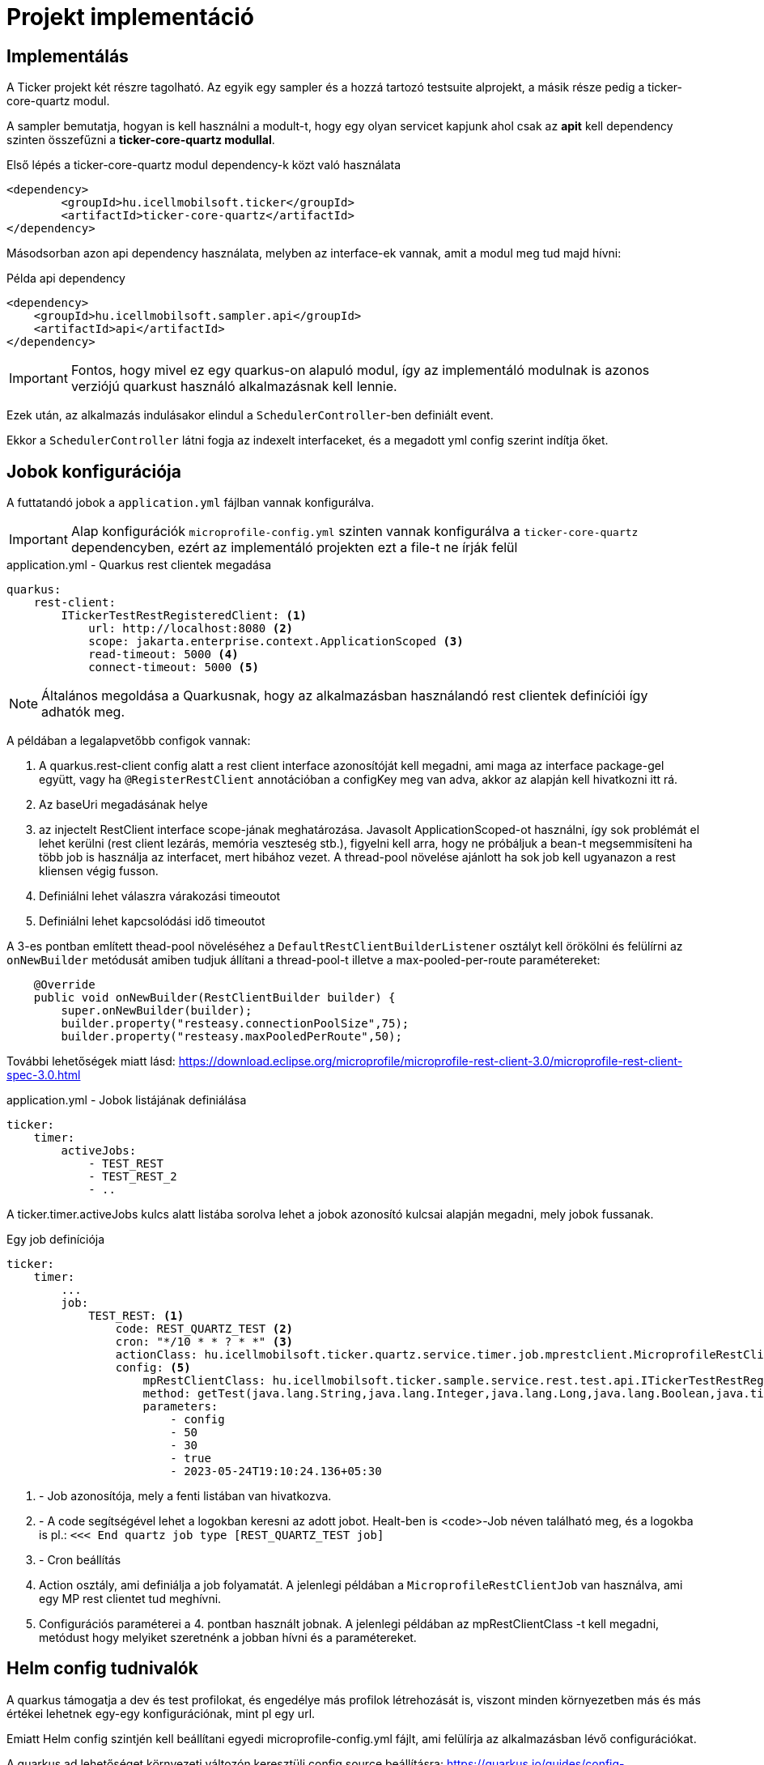 = Projekt implementáció

== Implementálás

A Ticker projekt két részre tagolható. Az egyik egy sampler és a hozzá tartozó testsuite alprojekt, a másik része pedig a ticker-core-quartz modul.

A sampler bemutatja, hogyan is kell használni a modult-t, hogy egy olyan servicet kapjunk ahol csak az *apit* kell dependency szinten összefűzni a *ticker-core-quartz modullal*.

Első lépés a ticker-core-quartz modul dependency-k közt való használata

[source,xml]
----
<dependency>
	<groupId>hu.icellmobilsoft.ticker</groupId>
	<artifactId>ticker-core-quartz</artifactId>
</dependency>
----

Másodsorban azon api dependency használata, melyben az interface-ek vannak, amit a modul meg tud majd hívni:

.Példa api dependency
[source,xml]
----
<dependency>
    <groupId>hu.icellmobilsoft.sampler.api</groupId>
    <artifactId>api</artifactId>
</dependency>
----

IMPORTANT: Fontos, hogy mivel ez egy quarkus-on alapuló modul, így az implementáló modulnak is azonos verziójú quarkust használó alkalmazásnak kell lennie.

Ezek után, az alkalmazás indulásakor elindul a `SchedulerController`-ben definiált event.

Ekkor a `SchedulerController` látni fogja az indexelt interfaceket, és a megadott yml config szerint indítja őket.


== Jobok konfigurációja

A futtatandó jobok a `application.yml` fájlban vannak konfigurálva.

[IMPORTANT]
====
Alap konfigurációk `microprofile-config.yml` szinten vannak konfigurálva
a `ticker-core-quartz` dependencyben, ezért az implementáló projekten ezt a file-t ne írják felül
====


.application.yml - Quarkus rest clientek megadása
[source,yml]
----
quarkus:
    rest-client:
        ITickerTestRestRegisteredClient: <1>
            url: http://localhost:8080 <2>
            scope: jakarta.enterprise.context.ApplicationScoped <3>
            read-timeout: 5000 <4>
            connect-timeout: 5000 <5>
----

NOTE: Általános megoldása a Quarkusnak, hogy az alkalmazásban használandó rest clientek definíciói így adhatók meg.

A példában a legalapvetőbb configok vannak:

<1> A quarkus.rest-client config alatt a rest client interface azonosítóját kell megadni, ami maga az interface package-gel együtt, vagy ha `@RegisterRestClient` annotációban a configKey meg van adva, akkor az alapján kell hivatkozni itt rá.
<2> Az baseUri megadásának helye
<3> az injectelt RestClient interface scope-jának meghatározása. Javasolt ApplicationScoped-ot használni, így sok problémát el lehet kerülni (rest client lezárás, memória veszteség stb.), figyelni kell arra, hogy ne próbáljuk a bean-t megsemmisíteni ha több job is használja az interfacet, mert hibához vezet.
A thread-pool növelése ajánlott ha sok job kell ugyanazon a rest kliensen végig fusson.
<4> Definiálni lehet válaszra várakozási timeoutot
<5> Definiálni lehet kapcsolódási idő timeoutot

A 3-es pontban említett thead-pool növeléséhez a `DefaultRestClientBuilderListener` osztályt kell örökölni és felülírni az `onNewBuilder` metódusát amiben tudjuk állítani a thread-pool-t illetve a max-pooled-per-route paramétereket:
[source,java]
----
    @Override
    public void onNewBuilder(RestClientBuilder builder) {
        super.onNewBuilder(builder);
        builder.property("resteasy.connectionPoolSize",75);
        builder.property("resteasy.maxPooledPerRoute",50);
----


További lehetőségek miatt lásd: https://download.eclipse.org/microprofile/microprofile-rest-client-3.0/microprofile-rest-client-spec-3.0.html

.application.yml - Jobok listájának definiálása
[source,yml]
----
ticker:
    timer:
        activeJobs:
            - TEST_REST
            - TEST_REST_2
            - ..
----

A ticker.timer.activeJobs kulcs alatt listába sorolva lehet a jobok azonosító kulcsai alapján megadni, mely jobok fussanak.


.Egy job definíciója
[source,yml]
----
ticker:
    timer:
        ...
        job:
            TEST_REST: <1>
                code: REST_QUARTZ_TEST <2>
                cron: "*/10 * * ? * *" <3>
                actionClass: hu.icellmobilsoft.ticker.quartz.service.timer.job.mprestclient.MicroprofileRestClientJob <4>
                config: <5>
                    mpRestClientClass: hu.icellmobilsoft.ticker.sample.service.rest.test.api.ITickerTestRestRegisteredClient
                    method: getTest(java.lang.String,java.lang.Integer,java.lang.Long,java.lang.Boolean,java.time.OffsetDateTime)
                    parameters:
                        - config
                        - 50
                        - 30
                        - true
                        - 2023-05-24T19:10:24.136+05:30
----

<1> - Job azonosítója, mely a fenti listában van hivatkozva.
<2> - A code segítségével lehet a logokban keresni az adott jobot. Healt-ben is <code>-Job néven található meg, és a logokba is pl.: `<<< End quartz job type [REST_QUARTZ_TEST job]`
<3> - Cron beállítás
<4> Action osztály, ami definiálja a job folyamatát. A jelenlegi példában a `MicroprofileRestClientJob` van használva, ami egy MP rest clientet tud meghívni.
<5> Configurációs paraméterei a 4. pontban használt jobnak. A jelenlegi példában az mpRestClientClass -t kell megadni, metódust hogy melyiket szeretnénk a jobban hívni és a paramétereket.


== Helm config tudnivalók

A quarkus támogatja a dev és test profilokat, és engedélye más profilok létrehozását is, viszont minden környezetben más és más értékei lehetnek egy-egy konfigurációnak, mint pl egy url.

Emiatt Helm config szintjén kell beállítani egyedi microprofile-config.yml fájlt, ami felülírja az alkalmazásban lévő configurációkat.

A quarkus ad lehetőséget környezeti változón keresztüli config source beállításra:
https://quarkus.io/guides/config-reference#quarkus-config-config_quarkus.config.locations

Tehát helm values esetén a következőket kell beállítani:

.values.yaml
[source,yaml]
----
configMountPath: /deployments/app/config
...
extraEnv:
- name: QUARKUS_CONFIG_LOCATIONS
value: {{ .Values.configMountPath }}/microprofile-config.yml

----

== Metrikák

A `hu.icellmobilsoft.ticker.quartz.service.quartz.util.QuartzJobUtil` osztály szolgáltatja a Quartz Job-okról a metrikákat. Az `org.quartz.Scheduler`-be az `org.quartz.ListenerManager` interface-en keresztül adjuk hozzá a saját `hu.icellmobilsoft.ticker.quartz.service.quartz.health.metric.MetricJobListener`-ünket ami az `org.quartz.JobListener`-t implementálja.

Jelenleg az következő Quartz Job metrikák érhetőek el:

* Quartz job prev fire time
** Az előző Job futás időpontja
** kulcs: `quartz_job_prev_fire_time`
* Quartz job next fire time
** A következő Job futás időpontja
** kulcs: `quartz_job_next_fire_time`
* Quartz job run time
** A legutóbbi Job futás ideje
** kulcs: `quartz_job_run_time`

A metrikákat az alkalmazásszerver a `<host:port>/q/metrics` végponton szolgáltatja `application_` prefix-szel ellátva.

.példa
----
application_quartz_job_prev_fire_time{configKey="REST_QUARTZ_TEST-Job",quantile="0.5"} 1.66921282E12
application_quartz_job_next_fire_time{configKey="REST_QUARTZ_TEST-Job",quantile="0.5"} 1.66921283E12
application_quartz_job_run_time{configKey="REST_QUARTZ_TEST-Job",quantile="0.5"} 41.0

----

== Health

A *MicroProfile Health* specifikációt implementáló *SmallRye Health* projekten keresztül van megvalósítva.
A metrikákat az alkalmazásszerver a `<host:port>/q/health` végponton szolgáltatja.

.példa válasz
[source, text]
----
{
    "status": "UP",
    "checks": [
        {
            "name": "ticker-quartz",
            "status": "UP",
            "data": {
                "quarkusUUID": "97debf17-5e9f-41ab-982a-c4bffc895765",
                "REST_QUARTZ_TEST-Job": "PreviousFireTime [2022-12-07T12:38:30.000+0000], NextFireTime [2022-12-07T12:38:40.000+0000]",
                "REST_QUARTZ_TEST_2-Job": "PreviousFireTime [2022-12-07T12:38:30.000+0000], NextFireTime [2022-12-07T12:38:35.000+0000]"
            }
        }
    ]
}
----

Elérhető egy kísérleti *health-ui*. Alapértelmezetten dev és test módban aktív, de production módban is be lehet konfigurálni (viszont ez csak build time property, nem lehet runtime állítani: `quarkus.smallrye-health.ui.always-include=true`) és a `<host:port>/q/health-ui` url-en érhető el böngészőben.

== Version info [[version_info_implementation]]

Elérhető `<host:port>/versionInfo` végpont, amely visszadja a jelenlegi implementáció verziót.

példa válasz
[source, text]
----
Manifest-Version: 1.0
Class-Path:
Main-Class: io.quarkus.runner.GeneratedMain
Implementation-Title: ticker-core-quartz-service
Implementation-Version: 0.3.0-SNAPSHOT
Multi-Release: true
----

== Job típusok

A servicebe több job típus használatára van lehetőség

== Microprofile Rest alapú job használata

A job lehetővé teszi http hívások kezdeményezését mp rest client segítségével.


A következő példa bemutatja a használatot:

.application.yml 
[source, yaml]
----
ticker:
    timer:
        activeJobs:
            - TEST_REST <1>
        job:
            TEST_REST: <2>
                code: REST_QUARTZ_TEST <3>
                cron: "*/10 * * ? * *" <4>
                actionClass: hu.icellmobilsoft.ticker.quartz.service.timer.job.mprestclient.MicroprofileRestClientJob <5>
                config:
                    mpRestClientClass: hu.icellmobilsoft.ticker.sample.service.rest.test.api.ITickerTestRestRegisteredClient <6>
                    method: getTest(java.lang.String,java.lang.Integer,java.lang.Long,java.lang.Boolean,java.time.OffsetDateTime) <7>
                    parameters: <8>
                        - config
                        - 50
                        - 30
                        - true
                        - 2023-06-07T13:45:27.893013372Z
----

<1> - a ticker.timer.activeJobs alatt lehet definiálni mely job legyen aktív
<2> - a ticker.time.job alatt definiálhatók a jobok, amelyekre az első pontban van hivatkozás
<3> - A code segítségével lehet a logokban keresni az adott jobot. Health-ben is <code>-Job néven található meg, és a logokba is pl.: `<<< End quartz job type [REST_QUARTZ_TEST job]`
<4> - Cron beállítás
<5> - Action osztály, ami definiálja a job folyamatát.
<6> - Az action configja, ahol a mpRestClientClass adható meg ami a rest client interface adható meg.
<7> - Az action configja, ahol a method adható meg a rest client interface-en belül
<8> - Az action configja, ahol a parameterek adható meg a metódus híváshoz. Bármelyik lista elem definiálható static metódus hívás is definiálható a { kezdettel és } befejezéssel.

== Http hívás alapú job használata [[http_client_job]]

A job lehetővé teszi a legalapvetőbb http hívások definiálását.
Az egyetlen megoldanó feladat ha egyedi body kialakítás szükséges például egy POST híváshoz, amit az eddigi metódus definiálással megoldható.

A következő példa bemutatja a használatot:

.application.yml
[source, yaml]
----
ticker:
    timer:
        activeJobs:
            - TEST_APACHE_HTTP_CLIENT <1>
        job:
            TEST_APACHE_HTTP_CLIENT: <2>
                code: TEST_APACHE_HTTP_CLIENT <3>
                cron: "*/1 * * ? * *" <4>
                actionClass: hu.icellmobilsoft.ticker.quartz.service.timer.job.httpclient.HttpClientJob <5>
                config:
                    baseUrl: http://localhost:8080/test/ticker <6>
                    method: Get <7>
                    body: "&{hu.icellmobilsoft.ticker.common.util.version.BaseRequestUtil.generate}" # static method call <8>
                    headers:
                        Content-Type: "application/xml"
                        Accept: "application/json"
                    queryParams:
                       testString: value
                       testInteger: 1000
                       testLong: 50000
                       testBoolean: true
                       testOffsetDateTime: 2023-06-07T13:45:27.893013372Z
----

<1> - a ticker.timer.activeJobs alatt lehet definiálni mely job legyen aktív
<2> - a ticker.time.job alatt definiálhatók a jobok, amelyekre az első pontban van hivatkozás
<3> - A code segítségével lehet a logokban keresni az adott jobot. Healt-ben is <code>-Job néven található meg, és a logokba is pl.: `<<< End quartz job type [TEST_APACHE_HTTP_CLIENT job]`
<4> - Cron beállítás
<5> - Action osztály, ami definiálja a job folyamatát, a példában lehet a Http hívás alapú jobot használni.
<6> - Az action configja, ahol a baseUrl adható meg a http híváshoz
<7> - Az action configja, ahol a method adható meg a http híváshoz
<8> - Az action configja, ahol a body adható meg a http híváshoz. A body-ba static metódus hívás is definiálható a &{ kezdettel és } befejezéssel.
<9> - Az action configja, ahol a headerök adhatók meg a http híváshoz
<10> - Az action configja, ahol a queryParams adható meg a http híváshoz
